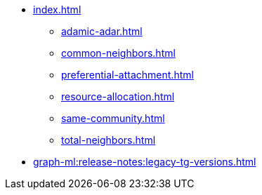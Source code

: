 * xref:index.adoc[]
** xref:adamic-adar.adoc[]
** xref:common-neighbors.adoc[]
** xref:preferential-attachment.adoc[]
** xref:resource-allocation.adoc[]
** xref:same-community.adoc[]
** xref:total-neighbors.adoc[]
* xref:graph-ml:release-notes:legacy-tg-versions.adoc[]